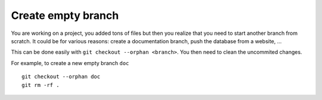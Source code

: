 Create empty branch
--------------------

You are working on a project, you added tons of files but then you realize that you need to start another branch from scratch.
It could be for various reasons: create a documentation branch, push the database from a website, ...

This can be done easily with ``git checkout --orphan <branch>``. 
You then need to clean the uncommited changes.

For example, to create a new empty branch ``doc``

::

  git checkout --orphan doc
  git rm -rf .


